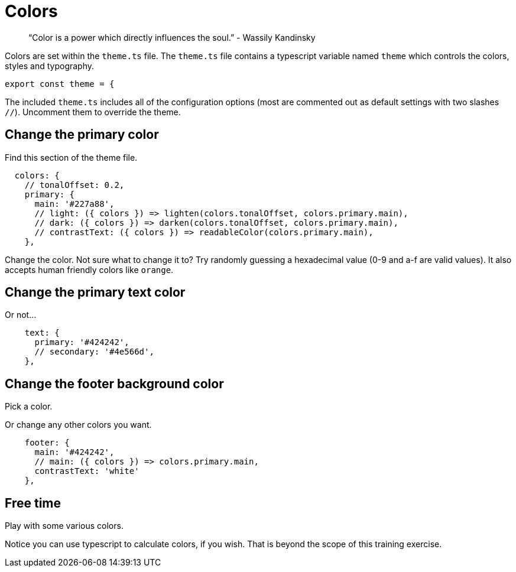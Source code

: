 = Colors

____
"`Color is a power which directly influences the soul.`" - Wassily Kandinsky
____

Colors are set within the `theme.ts` file.
The `theme.ts` file contains a typescript variable named `theme` which controls the colors, styles and typography.

[source,ts]
----
export const theme = {
----

The included `theme.ts` includes all of the configuration options (most are commented out as default settings with two slashes `//`).
Uncomment them to override the theme.

== Change the primary color

Find this section of the theme file.

[source,ts]
----
  colors: {
    // tonalOffset: 0.2,
    primary: {
      main: '#227a88',
      // light: ({ colors }) => lighten(colors.tonalOffset, colors.primary.main),
      // dark: ({ colors }) => darken(colors.tonalOffset, colors.primary.main),
      // contrastText: ({ colors }) => readableColor(colors.primary.main),
    },
----

Change the color.
Not sure what to change it to?
Try randomly guessing a hexadecimal value (0-9 and a-f are valid values).
It also accepts human friendly colors like `orange`.

== Change the primary text color

Or not...

[source,ts]
----
    text: {
      primary: '#424242',
      // secondary: '#4e566d',
    },
----

== Change the footer background color

Pick a color.

Or change any other colors you want.

[source,ts]
----
    footer: {
      main: '#424242',
      // main: ({ colors }) => colors.primary.main,
      contrastText: 'white'
    },
----

== Free time

Play with some various colors.

Notice you can use typescript to calculate colors, if you wish.
That is beyond the scope of this training exercise.
